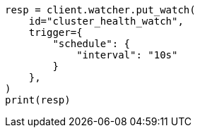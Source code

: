 // This file is autogenerated, DO NOT EDIT
// watcher/example-watches/example-watch-clusterstatus.asciidoc:27

[source, python]
----
resp = client.watcher.put_watch(
    id="cluster_health_watch",
    trigger={
        "schedule": {
            "interval": "10s"
        }
    },
)
print(resp)
----
